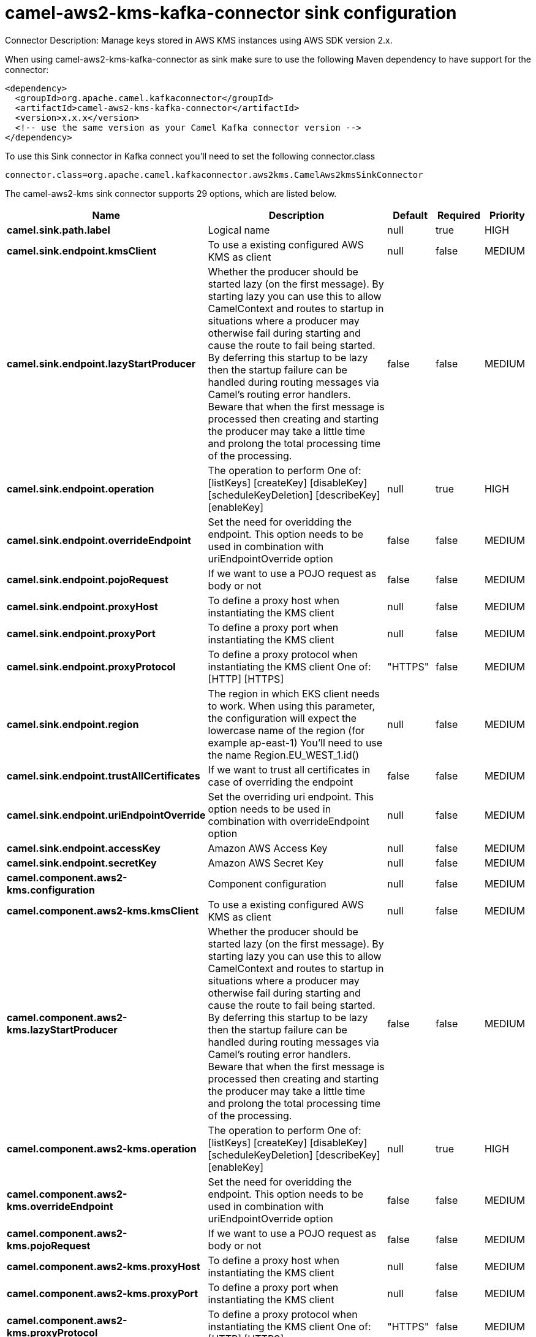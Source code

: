// kafka-connector options: START
[[camel-aws2-kms-kafka-connector-sink]]
= camel-aws2-kms-kafka-connector sink configuration

Connector Description: Manage keys stored in AWS KMS instances using AWS SDK version 2.x.

When using camel-aws2-kms-kafka-connector as sink make sure to use the following Maven dependency to have support for the connector:

[source,xml]
----
<dependency>
  <groupId>org.apache.camel.kafkaconnector</groupId>
  <artifactId>camel-aws2-kms-kafka-connector</artifactId>
  <version>x.x.x</version>
  <!-- use the same version as your Camel Kafka connector version -->
</dependency>
----

To use this Sink connector in Kafka connect you'll need to set the following connector.class

[source,java]
----
connector.class=org.apache.camel.kafkaconnector.aws2kms.CamelAws2kmsSinkConnector
----


The camel-aws2-kms sink connector supports 29 options, which are listed below.



[width="100%",cols="2,5,^1,1,1",options="header"]
|===
| Name | Description | Default | Required | Priority
| *camel.sink.path.label* | Logical name | null | true | HIGH
| *camel.sink.endpoint.kmsClient* | To use a existing configured AWS KMS as client | null | false | MEDIUM
| *camel.sink.endpoint.lazyStartProducer* | Whether the producer should be started lazy (on the first message). By starting lazy you can use this to allow CamelContext and routes to startup in situations where a producer may otherwise fail during starting and cause the route to fail being started. By deferring this startup to be lazy then the startup failure can be handled during routing messages via Camel's routing error handlers. Beware that when the first message is processed then creating and starting the producer may take a little time and prolong the total processing time of the processing. | false | false | MEDIUM
| *camel.sink.endpoint.operation* | The operation to perform One of: [listKeys] [createKey] [disableKey] [scheduleKeyDeletion] [describeKey] [enableKey] | null | true | HIGH
| *camel.sink.endpoint.overrideEndpoint* | Set the need for overidding the endpoint. This option needs to be used in combination with uriEndpointOverride option | false | false | MEDIUM
| *camel.sink.endpoint.pojoRequest* | If we want to use a POJO request as body or not | false | false | MEDIUM
| *camel.sink.endpoint.proxyHost* | To define a proxy host when instantiating the KMS client | null | false | MEDIUM
| *camel.sink.endpoint.proxyPort* | To define a proxy port when instantiating the KMS client | null | false | MEDIUM
| *camel.sink.endpoint.proxyProtocol* | To define a proxy protocol when instantiating the KMS client One of: [HTTP] [HTTPS] | "HTTPS" | false | MEDIUM
| *camel.sink.endpoint.region* | The region in which EKS client needs to work. When using this parameter, the configuration will expect the lowercase name of the region (for example ap-east-1) You'll need to use the name Region.EU_WEST_1.id() | null | false | MEDIUM
| *camel.sink.endpoint.trustAllCertificates* | If we want to trust all certificates in case of overriding the endpoint | false | false | MEDIUM
| *camel.sink.endpoint.uriEndpointOverride* | Set the overriding uri endpoint. This option needs to be used in combination with overrideEndpoint option | null | false | MEDIUM
| *camel.sink.endpoint.accessKey* | Amazon AWS Access Key | null | false | MEDIUM
| *camel.sink.endpoint.secretKey* | Amazon AWS Secret Key | null | false | MEDIUM
| *camel.component.aws2-kms.configuration* | Component configuration | null | false | MEDIUM
| *camel.component.aws2-kms.kmsClient* | To use a existing configured AWS KMS as client | null | false | MEDIUM
| *camel.component.aws2-kms.lazyStartProducer* | Whether the producer should be started lazy (on the first message). By starting lazy you can use this to allow CamelContext and routes to startup in situations where a producer may otherwise fail during starting and cause the route to fail being started. By deferring this startup to be lazy then the startup failure can be handled during routing messages via Camel's routing error handlers. Beware that when the first message is processed then creating and starting the producer may take a little time and prolong the total processing time of the processing. | false | false | MEDIUM
| *camel.component.aws2-kms.operation* | The operation to perform One of: [listKeys] [createKey] [disableKey] [scheduleKeyDeletion] [describeKey] [enableKey] | null | true | HIGH
| *camel.component.aws2-kms.overrideEndpoint* | Set the need for overidding the endpoint. This option needs to be used in combination with uriEndpointOverride option | false | false | MEDIUM
| *camel.component.aws2-kms.pojoRequest* | If we want to use a POJO request as body or not | false | false | MEDIUM
| *camel.component.aws2-kms.proxyHost* | To define a proxy host when instantiating the KMS client | null | false | MEDIUM
| *camel.component.aws2-kms.proxyPort* | To define a proxy port when instantiating the KMS client | null | false | MEDIUM
| *camel.component.aws2-kms.proxyProtocol* | To define a proxy protocol when instantiating the KMS client One of: [HTTP] [HTTPS] | "HTTPS" | false | MEDIUM
| *camel.component.aws2-kms.region* | The region in which EKS client needs to work. When using this parameter, the configuration will expect the lowercase name of the region (for example ap-east-1) You'll need to use the name Region.EU_WEST_1.id() | null | false | MEDIUM
| *camel.component.aws2-kms.trustAllCertificates* | If we want to trust all certificates in case of overriding the endpoint | false | false | MEDIUM
| *camel.component.aws2-kms.uriEndpointOverride* | Set the overriding uri endpoint. This option needs to be used in combination with overrideEndpoint option | null | false | MEDIUM
| *camel.component.aws2-kms.autowiredEnabled* | Whether autowiring is enabled. This is used for automatic autowiring options (the option must be marked as autowired) by looking up in the registry to find if there is a single instance of matching type, which then gets configured on the component. This can be used for automatic configuring JDBC data sources, JMS connection factories, AWS Clients, etc. | true | false | MEDIUM
| *camel.component.aws2-kms.accessKey* | Amazon AWS Access Key | null | false | MEDIUM
| *camel.component.aws2-kms.secretKey* | Amazon AWS Secret Key | null | false | MEDIUM
|===



The camel-aws2-kms sink connector has no converters out of the box.





The camel-aws2-kms sink connector has no transforms out of the box.





The camel-aws2-kms sink connector has no aggregation strategies out of the box.
// kafka-connector options: END
